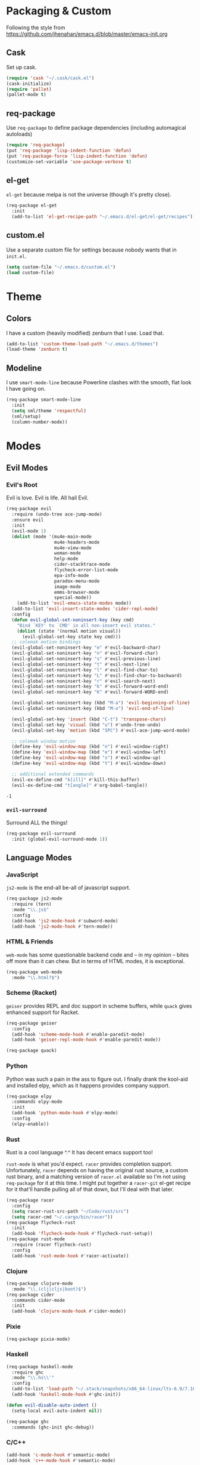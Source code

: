 * Packaging & Custom
  Following the style from
  [[https://github.com/jhenahan/emacs.d/blob/master/emacs-init.org]]
** Cask
   Set up cask.
   #+BEGIN_SRC emacs-lisp
     (require 'cask "~/.cask/cask.el")
     (cask-initialize)
     (require 'pallet)
     (pallet-mode t)
   #+END_SRC
** req-package
   Use =req-package= to define package dependencies (including automagical
   autoloads)
   #+BEGIN_SRC emacs-lisp
     (require 'req-package)
     (put 'req-package 'lisp-indent-function 'defun)
     (put 'req-package-force 'lisp-indent-function 'defun)
     (customize-set-variable 'use-package-verbose t)
   #+END_SRC
** el-get

   =el-get= because melpa is not the universe (though it's pretty close).
   #+BEGIN_SRC emacs-lisp
     (req-package el-get
       :init
       (add-to-list 'el-get-recipe-path "~/.emacs.d/el-get/el-get/recipes"))
   #+END_SRC

** custom.el
   Use a separate custom file for settings because nobody wants that in
   =init.el=.

   #+BEGIN_SRC emacs-lisp
     (setq custom-file "~/.emacs.d/custom.el")
     (load custom-file)
   #+END_SRC

* Theme

** Colors
   I have a custom (heavily modified) zenburn that I use. Load that.

   #+BEGIN_SRC emacs-lisp
     (add-to-list 'custom-theme-load-path "~/.emacs.d/themes")
     (load-theme 'zenburn t)
   #+END_SRC

** Modeline

   I use =smart-mode-line= because Powerline clashes with the smooth, flat look
   I have going on.

   #+BEGIN_SRC emacs-lisp
     (req-package smart-mode-line
       :init
       (setq sml/theme 'respectful)
       (sml/setup)
       (column-number-mode))
   #+END_SRC
* Modes
** Evil Modes
*** Evil's Root

    Evil is love. Evil is life. All hail Evil.

    #+BEGIN_SRC emacs-lisp
      (req-package evil
        :require (undo-tree ace-jump-mode)
        :ensure evil
        :init
        (evil-mode 1)
        (dolist (mode '(mu4e-main-mode
                        mu4e-headers-mode
                        mu4e-view-mode
                        woman-mode
                        help-mode
                        cider-stacktrace-mode
                        flycheck-error-list-mode
                        epa-info-mode
                        paradox-menu-mode
                        image-mode
                        emms-browser-mode
                        special-mode))
          (add-to-list 'evil-emacs-state-modes mode))
        (add-to-list 'evil-insert-state-modes 'cider-repl-mode)
        :config
        (defun evil-global-set-noninsert-key (key cmd)
          "Bind `KEY' to `CMD' in all non-insert evil states."
          (dolist (state '(normal motion visual))
            (evil-global-set-key state key cmd)))
        ;; colemak motion bindings
        (evil-global-set-noninsert-key "e" #'evil-backward-char)
        (evil-global-set-noninsert-key "n" #'evil-forward-char)
        (evil-global-set-noninsert-key "s" #'evil-previous-line)
        (evil-global-set-noninsert-key "t" #'evil-next-line)
        (evil-global-set-noninsert-key "l" #'evil-find-char-to)
        (evil-global-set-noninsert-key "L" #'evil-find-char-to-backward)
        (evil-global-set-noninsert-key "r" #'evil-search-next)
        (evil-global-set-noninsert-key "k" #'evil-forward-word-end)
        (evil-global-set-noninsert-key "K" #'evil-forward-WORD-end)

        (evil-global-set-noninsert-key (kbd "M-a") 'evil-beginning-of-line)
        (evil-global-set-noninsert-key (kbd "M-o") 'evil-end-of-line)

        (evil-global-set-key 'insert (kbd "C-t") 'transpose-chars)
        (evil-global-set-key 'visual (kbd "u") #'undo-tree-undo)
        (evil-global-set-key 'motion (kbd "SPC") #'evil-ace-jump-word-mode)

        ;; colemak window motion
        (define-key 'evil-window-map (kbd "n") #'evil-window-right)
        (define-key 'evil-window-map (kbd "e") #'evil-window-left)
        (define-key 'evil-window-map (kbd "s") #'evil-window-up)
        (define-key 'evil-window-map (kbd "t") #'evil-window-down)

        ;; additional extended commands
        (evil-ex-define-cmd "k[ill]" #'kill-this-buffer)
        (evil-ex-define-cmd "t[angle]" #'org-babel-tangle))
    #+END_SRC

    #+RESULTS:
    : -1

*** =evil-surround=

    Surround ALL the things!

    #+BEGIN_SRC emacs-lisp
      (req-package evil-surround
        :init (global-evil-surround-mode 1))
    #+END_SRC
** Language Modes
*** JavaScript

    =js2-mode= is the end-all be-all of javascript support.

    #+BEGIN_SRC emacs-lisp
      (req-package js2-mode
        :require (tern)
        :mode "\\.js$"
        :config
        (add-hook 'js2-mode-hook #'subword-mode)
        (add-hook 'js2-mode-hook #'tern-mode))
    #+END_SRC
*** HTML & Friends

    =web-mode= has some questionable backend code and -- in my opinion -- bites
    off more than it can chew. But in terms of HTML modes, it is exceptional.

    #+BEGIN_SRC emacs-lisp
      (req-package web-mode
        :mode "\\.html?$")
    #+END_SRC

*** Scheme (Racket)

    =geiser= provides REPL and doc support in scheme buffers, while
    =quack= gives enhanced support for Racket.

    #+BEGIN_SRC emacs-lisp
      (req-package geiser
        :config
        (add-hook 'scheme-mode-hook #'enable-paredit-mode)
        (add-hook 'geiser-repl-mode-hook #'enable-paredit-mode))

      (req-package quack)
    #+END_SRC

*** Python

    Python was such a pain in the ass to figure out. I finally drank
    the kool-aid and installed elpy, which as it happens provides
    company support.

    #+BEGIN_SRC emacs-lisp
      (req-package elpy
        :commands elpy-mode
        :init
        (add-hook 'python-mode-hook #'elpy-mode)
        :config
        (elpy-enable))
    #+END_SRC

*** Rust

    Rust is a cool language ^.^ It has decent emacs support too!

    =rust-mode= is what you'd expect. =racer= provides completion
    support. Unfortunately, =racer= depends on having the original
    rust source, a custom rust binary, and a matching version of
    =racer.el= available so I'm not using =req-package= for it at this
    time. I might put together a =racer-git= el-get recipe for it
    that'll handle pulling all of that down, but I'll deal with that
    later.

    #+BEGIN_SRC emacs-lisp
      (req-package racer
        :config
        (setq racer-rust-src-path "~/Code/rust/src")
        (setq racer-cmd "~/.cargo/bin/racer"))
      (req-package flycheck-rust
        :init
        (add-hook 'flycheck-mode-hook #'flycheck-rust-setup))
      (req-package rust-mode
        :require (racer flycheck-rust)
        :config
        (add-hook 'rust-mode-hook #'racer-activate))
    #+END_SRC

*** Clojure

    #+BEGIN_SRC emacs-lisp
      (req-package clojure-mode
        :mode "\\.(clj|cljs|boot)$")
      (req-package cider
        :commands cider-mode
        :init
        (add-hook 'clojure-mode-hook #'cider-mode))
    #+END_SRC

*** Pixie

    #+BEGIN_SRC emacs-lisp
      (req-package pixie-mode)

    #+END_SRC

*** Haskell

    #+BEGIN_SRC emacs-lisp
      (req-package haskell-mode
        :require ghc
        :mode "\\.hs\\'"
        :config
        (add-to-list 'load-path "~/.stack/snapshots/x86_64-linux/lts-6.9/7.10.3/share/x86_64-linux-ghc-7.10.3/ghc-mod-5.5.0.0/elisp/")
        (add-hook 'haskell-mode-hook #'ghc-init))

      (defun evil-disable-auto-indent ()
        (setq-local evil-auto-indent nil))

      (req-package ghc
        :commands (ghc-init ghc-debug))
    #+END_SRC

*** C/C++

    #+BEGIN_SRC emacs-lisp
      (add-hook 'c-mode-hook #'semantic-mode)
      (add-hook 'c++-mode-hook #'semantic-mode)
    #+END_SRC

    Add a project...
    #+BEGIN_SRC emacs-lisp
      (autoload #'ede-minor-mode "ede")
      (with-eval-after-load 'ede
        (ede-cpp-root-project "Gram"
                              :name "Gram"
                              :file "~/Code/gram/Makefile"
                              :system-include-path '("/usr/include/guile/2.0/")))
    #+END_SRC

*** Cap'n Proto

    The mode for this is not in ELPA, not in EL-GET and not included
    in the debian package. Eww.

    #+BEGIN_SRC emacs-lisp
      (with-eval-after-load 'el-get
      (add-to-list 'el-get-sources '(:name capnp-mode
                                           :type http
                                           :url "https://github.com/sandstorm-io/capnproto/raw/master/highlighting/emacs/capnp-mode.el"
                                           :after (add-to-list 'auto-mode-alist '("\\.capnp\\'" . capnp-mode)))))
    #+END_SRC

    #+BEGIN_SRC emacs-lisp
      (req-package capnp-mode
        :loader el-get)
    #+END_SRC


*** OCaml

    This depends on Merlin being installed through OPAM.

    #+BEGIN_SRC emacs-lisp
      (setq opam-share (substring (shell-command-to-string "opam config var share 2> /dev/null") 0 -1))
      (add-to-list 'load-path (concat opam-share "/emacs/site-lisp"))

      (req-package merlin
        :loader :path
        :require tuareg
        :init
        (add-hook 'tuareg-mode-hook 'merlin-mode t)
        (add-hook 'caml-mode-hook 'merlin-mode t)
        :config
        (setq merlin-command 'opam))
    #+END_SRC
** Utility Modes
*** =helm=

    You know why you're using helm.

    #+BEGIN_SRC emacs-lisp
      (req-package helm
        :diminish (helm-mode . "")
        :bind (("M-x" . helm-M-x)
               ("C-x C-f" . helm-find-files)
               ("M-y" . helm-show-kill-ring)
               ("C-x b" . helm-mini))
        :init
        (require 'helm-config)
        :config
        (helm-mode 1))
    #+END_SRC

*** =tramp=

    Remote file editing ftw

    #+BEGIN_SRC emacs-lisp
      (req-package tramp
        :config
        (setq vc-ignore-dir-regexp
            (format "\\(%s\\)\\|\\(%s\\)"
                    vc-ignore-dir-regexp
                    tramp-file-name-regexp)))
    #+END_SRC

*** =hideshow=

    =hideshow= provides fairly universal code-folding
    #+BEGIN_SRC emacs-lisp
      (add-hook 'prog-mode-hook 'hs-minor-mode)
      (with-eval-after-load "hideshow"
        (bind-key "C-c s h" #'hs-hide-block hs-minor-mode-map)
        (bind-key "C-c s s" #'hs-show-block hs-minor-mode-map)
        (bind-key "C-c s a" #'hs-hide-all hs-minor-mode-map)
        (bind-key "C-c s A" #'hs-show-all hs-minor-mode-map)
        (bind-key "C-c h" #'hs-toggle-hiding hs-minor-mode-map))
    #+END_SRC

*** =flyspell=

    #+BEGIN_SRC emacs-lisp
      (req-package flyspell
        :init
        (add-hook 'text-mode-hook #'flyspell-mode)
        (add-hook 'prog-mode-hook #'flyspell-prog-mode))
    #+END_SRC

*** =flycheck=

    #+BEGIN_SRC emacs-lisp
      (req-package flycheck)
    #+END_SRC

*** =auto-fill-mode=

    Fit text to 80 columns. Because that's the kind of world we live in.

    #+BEGIN_SRC emacs-lisp
      (add-hook 'text-mode-hook #'turn-on-auto-fill)
    #+END_SRC

*** =projectile=

    Projectile: project management for those that wish to remain above the
    depraved.

    #+BEGIN_SRC emacs-lisp
      (req-package projectile
        :require helm-projectile
        :init
        (defun projectile-enable-unless-tramp ()
          "Enables `projectile-mode` unless in a TRAMP buffer."
          (unless (and (buffer-file-name)
                       (file-remote-p (buffer-file-name)))
            (projectile-mode 1)))

        (add-hook 'prog-mode-hook #'projectile-enable-unless-tramp)
        :config
        (setq tags-revert-without-query t)
        (defun projectile-custom-test-suffix (project-type)
          "Get custom test suffixes based on `PROJECT-TYPE'."
          (cond
           ((member project-type '(gulp grunt npm)) "_spec")
           (t (projectile-test-suffix project-type)))))
    #+END_SRC

*** =magit=

    #+BEGIN_SRC emacs-lisp
      (req-package magit
        :bind ("C-c m" . magit-status))
    #+END_SRC

*** =multiple-cursors=

    #+BEGIN_SRC emacs-lisp
      (req-package multiple-cursors
        :bind (("C-c L" . mc/edit-lines)
               ("C-c N" . mc/mark-next-like-this)
               ("C-c P" . mc/mark-previous-like-this)
               ("C-c A" . mc/mark-all-like-this)))
    #+END_SRC

*** =company-mode=

    Autocompletion. Not a fan of =auto-complete-mode=.

    #+BEGIN_SRC emacs-lisp
      (req-package company
        :init
        (add-hook 'after-init-hook #'global-company-mode))
    #+END_SRC

*** =paredit=

    The ultimate in parenthetical editing!

    #+BEGIN_SRC emacs-lisp
      (req-package paredit
        :init
        (add-hook 'emacs-lisp-mode-hook #'enable-paredit-mode)
        (add-hook 'eval-expression-minibuffer-setup-hook #'enable-paredit-mode)
        (add-hook 'lisp-mode-hook #'enable-paredit-mode)
        (add-hook 'lisp-interaction-mode-hook #'enable-paredit-mode)
        ;trying moving clojure stuff to smartparens
        )
    #+END_SRC

*** =yasnippet=

    # #+BEGIN_SRC emacs-lisp
    #   (req-package yasnippet
    #     :init (add-hook 'prog-mode-hook #'yas-minor-mode))
    # #+END_SRC

*** =org-mode=

    #+BEGIN_SRC emacs-lisp
      ;(req-package org
      ;  :config
      ;  (add-hook 'org-babel-after-execute-hook 'org-display-inline-images 'append))
    #+END_SRC

    Hacking around Org's lack of inline image background support.

    #+BEGIN_SRC emacs-lisp
      (defcustom org-inline-image-background nil
        "The color used as the default background for inline images.
        When nil, use the default face background."
        :group 'org
        :type '(choice color (const nil)))

      ;;; literally copypasta from org.el.gz
      (defun org-display-inline-images (&optional include-linked refresh beg end)
        "Display inline images.
      Normally only links without a description part are inlined, because this
      is how it will work for export.  When INCLUDE-LINKED is set, also links
      with a description part will be inlined.  This can be nice for a quick
      look at those images, but it does not reflect what exported files will look
      like.
      When REFRESH is set, refresh existing images between BEG and END.
      This will create new image displays only if necessary.
      BEG and END default to the buffer boundaries."
        (interactive "P")
        (when (display-graphic-p)
          (unless refresh
            (org-remove-inline-images)
            (if (fboundp 'clear-image-cache) (clear-image-cache)))
          (save-excursion
            (save-restriction
          (widen)
          (setq beg (or beg (point-min)) end (or end (point-max)))
          (goto-char beg)
          (let ((re (concat "\\[\\[\\(\\(file:\\)\\|\\([./~]\\)\\)\\([^]\n]+?"
                    (substring (org-image-file-name-regexp) 0 -2)
                    "\\)\\]" (if include-linked "" "\\]")))
                (case-fold-search t)
                old file ov img type attrwidth width)
            (while (re-search-forward re end t)
              (setq old (get-char-property-and-overlay (match-beginning 1)
                                   'org-image-overlay)
                file (expand-file-name
                  (concat (or (match-string 3) "") (match-string 4))))
              (when (image-type-available-p 'imagemagick)
                (setq attrwidth (if (or (listp org-image-actual-width)
                            (null org-image-actual-width))
                        (save-excursion
                          (save-match-data
                            (when (re-search-backward
                               "#\\+attr.*:width[ \t]+\\([^ ]+\\)"
                               (save-excursion
                                 (re-search-backward "^[ \t]*$\\|\\`" nil t)) t)
                          (string-to-number (match-string 1))))))
                  width (cond ((eq org-image-actual-width t) nil)
                      ((null org-image-actual-width) attrwidth)
                      ((numberp org-image-actual-width)
                       org-image-actual-width)
                      ((listp org-image-actual-width)
                       (or attrwidth (car org-image-actual-width))))
                  type (if width 'imagemagick)))
              (when (file-exists-p file)
                (if (and (car-safe old) refresh)
                (image-refresh (overlay-get (cdr old) 'display))
              (setq img (save-match-data (create-image file type nil :width width :background org-inline-image-background)))
              (when img
                (setq ov (make-overlay (match-beginning 0) (match-end 0)))
                (overlay-put ov 'display img)
                (overlay-put ov 'face 'default)
                (overlay-put ov 'org-image-overlay t)
                (overlay-put ov 'modification-hooks
                         (list 'org-display-inline-remove-overlay))
                (push ov org-inline-image-overlays))))))))))
    #+END_SRC

*** =smartparens=

    #+BEGIN_SRC emacs-lisp
      (req-package smartparens
        :init
        (add-hook 'js2-mode-hook #'smartparens-strict-mode)
        (add-hook 'c-mode-hook #'smartparens-strict-mode)
        (add-hook 'c++-mode-hook #'smartparens-strict-mode)
        (add-hook 'python-mode-hook #'smartparens-strict-mode)
        (add-hook 'clojure-mode-hook #'smartparens-strict-mode)
        (add-hook 'cider-repl-mode-hook #'smartparens-strict-mode)
        :config
        (require 'smartparens-config)
        (sp-local-pair '(clojure-mode cider-repl-mode) "'" nil :actions nil))
    #+END_SRC

    And =evil= integration:

    # #+BEGIN_SRC emacs-lisp
    #   (req-package evil-smartparens
    #     :init
    #     (add-hook 'smartparens-strict-mode-hook #'evil-smartparens-mode)
    #     :config
    #     (evil-define-key 'normal evil-smartparens-mode-map (kbd "s") nil))
    # #+END_SRC
*** =emms=

    Hooking =emms= into mpd so that I can actually view my library.
    Not a huge fan of =emms= in general, but it is better than going
    through =mpc= all the time.

    #+BEGIN_SRC emacs-lisp
      (req-package emms
        :commands (emms-smart-browse emms-browser)
        :config
        (require 'emms-player-mpd)
        (emms-all)
        (add-to-list 'emms-info-functions #'emms-info-mpd)
        (add-to-list 'emms-player-list #'emms-player-mpd))
    #+END_SRC
*** =markdown-mode=

    My markdown settings finally got to the point that merely having
    it installed is no longer enough. I want to enable =pandoc-mode=
    when in Markdown mode 99% of the time, and also want to disable
    underscores for italics because most of my references use _ to
    delimit fields.

    #+BEGIN_SRC emacs-lisp
      (req-package markdown-mode
        :require pandoc-mode
        :config
        (add-hook 'markdown-mode-hook #'pandoc-mode)
        (setq markdown-regex-italic "\\(?:^\\|[^\\]\\)\\(\\([*]\\)\\([^ \n    \\]\\|[^ \n ]\\(?:.\\|\n[^\n]\\)*?[^\\ ]\\)\\(\\2\\)\\)"))
    #+END_SRC
*** =helm-swoop=

    #+BEGIN_SRC emacs-lisp
      (req-package helm-swoop
        :bind (:map evil-motion-state-map
               ("M-i" . helm-swoop-from-evil-search)))
    #+END_SRC
* Miscellaneous Customizations
** Mouse Paste Behavior
   I want =S-<insert>= to behave like most other Linux programs.

   #+BEGIN_SRC emacs-lisp
     (setq mouse-yank-at-point t)
     (global-set-key (kbd "S-<insert>") (lambda ()
                                          (interactive)
                                          (mouse-yank-primary (point))))
   #+END_SRC

** Unfill Paragraph

   Sometimes filling to column 80 isn't what one wants.

   #+BEGIN_SRC emacs-lisp
     (defun unfill-paragraph ()
       "Undo `fill-paragraph'."
       (interactive)
       (let ((fill-column (point-max)))
         (fill-paragraph nil)))

     (bind-key "M-Q" #'unfill-paragraph)
   #+END_SRC

** Revert All Buffers

   #+BEGIN_SRC emacs-lisp
     (defun revert-all-buffers ()
       "Reverts all unmodified file buffers."
       (interactive)
       (dolist (buf (buffer-list))
         (with-current-buffer buf
           (when (and (buffer-file-name) (file-exists-p (buffer-file-name)) (not (buffer-modified-p)))
             (revert-buffer t t t))))
       (message "Refreshed all unmodified file buffers."))

     (bind-key "C-c C-r" #'revert-all-buffers)
   #+END_SRC

** Uniquify

   Automagically prefix multiple files with the same name with their containing
   directories. This is the alternative to "A<2>" "A<3>", etc.

   #+BEGIN_SRC emacs-lisp
   (require 'uniquify)
   #+END_SRC

** Indentation

   4 spaces. Speak not of tabs within these walls.

   #+BEGIN_SRC emacs-lisp
     (setq-default indent-tabs-mode nil)
     (setq tab-width 4)
   #+END_SRC

** Startup Screen

   Disable the emacs welcome screen.

   #+BEGIN_SRC emacs-lisp
     (setq-default inhibit-startup-screen t)
   #+END_SRC

** =*scratch*=

   Set =*scratch*= to have an empty message by default.

   #+BEGIN_SRC emacs-lisp
     (setq initial-scratch-message "")
   #+END_SRC

** Replace Strings

   #+BEGIN_SRC emacs-lisp
     (bind-key "C-c r" #'replace-regexp)
     (bind-key "C-c M-r" #'replace-regexp)     ; legacy binding because I'm likely to hit it
   #+END_SRC

** Compilation

   #+BEGIN_SRC emacs-lisp
     (bind-key "C-c c" #'compile)
   #+END_SRC

*** bury compilation buffer

    #+BEGIN_SRC emacs-lisp
      (defun bury-compile-buffer-if-successful (buffer string)
        "Bury a compilation buffer if succeeded without warnings "
        (if (and
             (string-match "compilation" (buffer-name buffer))
             (string-match "finished" string))
            (run-with-timer 1 nil (lambda (buf)
                                    (quit-window nil (get-buffer-window buf)))
                            buffer)))
      (add-hook 'compilation-finish-functions 'bury-compile-buffer-if-successful)
    #+END_SRC
** Un-disabled fns

   #+BEGIN_SRC emacs-lisp
     (put 'scroll-left 'disabled nil)
     (put 'narrow-to-page 'disabled nil)
     (put 'upcase-region 'disabled nil)
     (put 'downcase-region 'disabled nil)
   #+END_SRC

** systemd

   systemd has like a bajillion file extensions, all of which are
   =conf-unix-mode=.

   #+BEGIN_SRC emacs-lisp
     (add-to-list 'auto-mode-alist '("\\.service\\'" . conf-unix-mode))
   #+END_SRC

** mu4e

   mu4e is a pretty good mail system built on =mu=, a tool to search
   local Maildirs. It's very fast (which is awesome) and also has
   decent support for threading and multiple accounts.

   On debian, I need to add the load path:
   #+BEGIN_SRC emacs-lisp
     (add-to-list 'load-path "/usr/local/share/emacs/site-lisp/mu4e")
   #+END_SRC

   #+BEGIN_SRC emacs-lisp
     (autoload 'mu4e "mu4e"
       "If mu4e is not running yet, start it. Then, show the the main
     window, unless BACKGROUND (prefix-argument) is non-nil."
       t)
   #+END_SRC

   #+BEGIN_SRC emacs-lisp
     (with-eval-after-load 'mu4e
       (require 'smtpmail)
       (require 'mu4e-contrib)

       (setq user-full-name "J David Smith")

       (defun mu4e-address-from-header (header)
         (string-match "<\\(.+\\)>" header)
         (match-string 1 header))

       (defun mu4e-account-for (address)
         (if (s-contains? "@" address)
             (cadr (s-split "@" address))
           address))

       (defun mu4e-account-field (address field)
         (let* ((account (mu4e-account-for address))
                (flist (cdr (assoc account mu4e-account-alist))))
           (cadr (assoc field flist))))

       (defun mu4e-sent-folder (msg)
         (or
          (mu4e-account-field (mu4e-address-from-header (message-field-value "From")) 'sent-folder)
          (f-join
           "/"
           (mu4e-account-for (mu4e-address-from-header (message-field-value "From")))
           "Sent")))

       (defun mu4e-trash-folder (msg)
         (or
          (mu4e-account-field (cadr (s-split "/" (mu4e-message-field msg :maildir))) 'trash-folder)
          (f-join
           (f-dirname (mu4e-message-field msg :maildir))
           "Trash")))

       (setq mu4e-maildir       "~/Mail/"
             mu4e-drafts-folder "/drafts"
             mu4e-sent-folder   #'mu4e-sent-folder
             mu4e-trash-folder  #'mu4e-trash-folder)

       (defvar mu4e-account-alist
         '(("archlinux.us"
            (mu4e-drafts-folder "/archlinux.us/Drafts")  ; changed from [Gmail].Drafts because these buggers don't get deleted properly
            (trash-folder "/archlinux.us/\[Gmail\]/Trash")
            (user-mail-address "emallson@archlinux.us")
            (smtpmail-default-smtp-server "smtp.gmail.com")
            (smtpmail-smtp-server "smtp.gmail.com")
            (smtpmail-stream-type starttls)
            (smtpmail-smtp-service 587))
           ("atlanis.net"
            (mu4e-drafts-folder "/atlanis.net/Drafts")
            (user-mail-address "emallson@atlanis.net")
            (smtpmail-default-smtp-server "smtp.atlanis.net")
            (smtpmail-smtp-server "smtp.atlanis.net")
            (smtpmail-stream-type starttls)
            (smtpmail-smtp-service 587))
           ("cs.uky.edu"
            (mu4e-drafts-folder "/cs.uky.edu/Drafts")
            (mu4e-sent-folder "/cs.uky.edu/Sent")
            (user-mail-address "emallson@cs.uky.edu")
            (smtpmail-default-smtp-server "mail.cs.uky.edu")
            (smtpmail-smtp-server "mail.cs.uky.edu")
            (smtpmail-stream-type starttls)
            (smtpmail-smtp-service 587))
           ("ufl.edu"
            (mu4e-drafts-folder "/ufl.edu/Drafts")
            (mu4e-sent-folder "/ufl.edu/Sent Items")
            (trash-folder "/ufl.edu/Deleted Items")
            (user-mail-address "emallson@ufl.edu")
            (smtpmail-default-smtp-server "smtp.office365.com")
            (smtpmail-smtp-server "smtp.office365.com")
            (smtpmail-stream-type starttls)
            (smtpmail-smtp-service 587))
           ("cise.ufl.edu"
            (mu4e-drafts-folder "/cise.ufl.edu/Drafts")
            (mu4e-sent-folder "/cise.ufl.edu/Sent")
            (user-mail-address "jdsmith@cise.ufl.edu")
            (smtpmail-default-smtp-server "mail.cise.ufl.edu")
            (smtpmail-smtp-server "mail.cise.ufl.edu")
            (smtpmail-stream-type ssl)
            (smtpmail-smtp-service 465))))

       (defun mu4e-on-compose-set-account ()
         "Set the account to use when composing a message."
         (let* ((account
                 (if mu4e-compose-parent-message
                     (let ((maildir (mu4e-message-field mu4e-compose-parent-message :maildir)))
                       (string-match "/\\(.*?\\)/" maildir)
                       (match-string 1 maildir))
                   (completing-read (format "Compose with account: (%s) "
                                            (mapconcat 'car mu4e-account-alist " "))
                                    (mapcar 'car mu4e-account-alist)
                                    nil t nil nil (caar mu4e-account-alist))))
                (account-vars (cdr (assoc account mu4e-account-alist))))
           (if account-vars
               (mapc (lambda (var)
                       (set (car var) (cadr var)))
                     account-vars)
             (error "No email account found"))))

       (add-hook 'mu4e-compose-pre-hook 'mu4e-on-compose-set-account)

       (defun mu4e-behavior-delete-when-gmail ()
         (if (string= (message-sendmail-envelope-from) "emallson@archlinux.us")
             'delete 'sent))

       (setq mu4e-sent-messages-behavior #'mu4e-behavior-delete-when-gmail)

       (setq mu4e-maildir-shortcuts
             '(("/archlinux.us/INBOX" . ?i)
               ("/atlanis.net/INBOX" . ?a)
               ("/cs.uky.edu/INBOX" . ?c)
               ("/ufl.edu/INBOX" . ?u)
               ("/cise.ufl.edu/INBOX" . ?j)))

       (setq message-send-mail-function 'smtpmail-send-it)

       (defun mu4e-all-accounts-maildir (subdir)
         "Returns the mu search for maildir:/*/`subdir'."
         (string-join (mapcar (lambda (account)
                                (concat "maildir:\"/" account "/" subdir "\""))
                              (mapcar #'car mu4e-account-alist))
                      " or "))

       (unless (fboundp 'mu4e-bookmark-define)
         (defun mu4e-bookmark-define (query title key)
           (add-to-list 'mu4e-bookmarks (list query title key) nil
                        (lambda (a b)
                          (equal (nth 2 a)
                                  (nth 2 b))))))

       (setq mu4e-bookmarks '())
       (mu4e-bookmark-define "flag:flagged" "Flagged" ?f)
       (mu4e-bookmark-define (concat "flag:unread AND (" (mu4e-all-accounts-maildir "INBOX") ")")
                             "Inbox Unread" ?u)
       (mu4e-bookmark-define (mu4e-all-accounts-maildir "INBOX")
                             "Combined Inbox" ?i)

       (add-to-list 'mu4e-view-actions
                    '("open in browser" . mu4e-action-view-in-browser) t)

       (setq message-kill-buffer-on-exit t)

       (setq mu4e-html2text-command 'mu4e-shr2text)

       ;; add format=flowed to outgoing email. this *should* make them
       ;; easier to read on mobile, but in practice not sure whether it
       ;; hurts or helps because it seems to break things like lists.
       (add-hook 'mu4e-compose-mode-hook
                 (defun cpb-compose-setup ()
                   "Outgoing mails get format=flowed."
                   (use-hard-newlines t 'guess)))

       ;; this helps prevents UID problems with mbsync
       (customize-set-variable 'mu4e-change-filenames-when-moving t))
   #+END_SRC
** Remove TAGS from capf

   I have no idea why, but on some projects
   =tags-completion-at-point-functions= just hangs forever. I don't
   really use tags except on C/C++ projects where I can manually
   enable it in mode-specific stuff, so I'm removing it from the
   default.

   #+BEGIN_SRC emacs-lisp
     (setq-default completion-at-point-functions
                   (remove #'tags-completion-at-point-function completion-at-point-functions))
   #+END_SRC

** Unicode Support

   Emacs has built-in unicode support, of course. However, the default
   setup gives most unicode glyphs something like 3x line-height. This
   is obnoxious because I want to have abbrevs set up for characters
   like π without having them break my +carefully constructed+
   haphazard-but-functional typographic setup.

   #+BEGIN_SRC emacs-lisp
     (req-package unicode-fonts
       :init (unicode-fonts-setup))
   #+END_SRC
** Pretty Symbols
   Now that I have proper unicode support, time to use it!

   Most compilers don't actually like unicode symbols very much >.>

   Emacs to the rescue! Using `prettify-symbols-mode` to /display/ the
   correct symbol instead of the text without actually changing the
   text.

   #+BEGIN_SRC emacs-lisp
     (defvar greek-symbols-alist)
     (setq greek-symbols-alist
           '(("lambda" . ?λ)
             ("omega" . ?ω)
             ("rho" . ?ρ)
             ("delta" . ?Δ) ; using the capital here because I almost never want the small delta
             ("nabla" . ?∇) ; not actually a greek letter hue
             ))
   #+END_SRC

   As far as I know, I /always/ want these on. Maybe I'll stick to
   programming modes for now...

   Anyway, apparently =prettify-symbols-mode= demands WORDS not
   SUBSTRINGS. This is unfortunate. Rolling my own...

   #+BEGIN_SRC emacs-lisp
     (req-package 'ov)
     (require 'ov)                           ; TODO: there is a req-package key for this

     (defcustom symbol-overlay-alist nil
       "Alist used to overlay symbols in `symbol-overlay-mode'. Each
       key should be a regexp, and each value should be the string to
       be displayed in the overlay."
       :type 'alist
       :group 'symbol-overlay)

     (defun symbol-overlay-modification-hook (overlay afterp _beg _end &optional len)
       (let ((inhibit-modification-hooks t))
         (if afterp
             (unless (= len 0)
               (delete-overlay overlay)))))

     (defun symbol-overlay-within-line (pair)
       (let* ((regexp (car pair))
              (replacement (cdr pair))
              (overlay (ov-regexp regexp (line-beginning-position) (line-end-position))))
         (ov-set overlay
                 'category 'symbol-overlay
                 'display (if (characterp replacement)
                              (char-to-string replacement)
                            replacement)
                 'modification-hooks '(symbol-overlay-modification-hook))))

     (defun symbol-overlay-current-line (_beg _end _len)
       (save-excursion
         (ov-clear 'category 'symbol-overlay (line-beginning-position) (line-end-position))
         (-flatten (mapcar #'symbol-overlay-within-line symbol-overlay-alist))))

     (defun symbol-overlay-buffer (&optional no-clearp)
       "Overlay the entire buffer. If `no-clearp' is nil, clear
       overlays with category `symbol-overlay' first."
       (interactive)
       (save-excursion
         (unless no-clearp
           (ov-clear 'category 'symbol-overlay))
         (while (not (eobp))
           (symbol-overlay-current-line nil nil nil)
           (forward-line))))

     (define-minor-mode symbol-overlay-mode
       "Display symbols in overlays replacing regexps.

     Please don't shoot yourself in the foot. Use fast regexps. All
     regexps are (currently) limited to matching within a line."
       :lighter " §"
       (if (not (null symbol-overlay-mode))
           (progn
             (symbol-overlay-buffer t)
             (add-hook 'after-change-functions #'symbol-overlay-current-line t t))
         (progn (ov-clear 'category 'symbol-overlay)
                (remove-hook 'after-change-functions #'symbol-overlay-current-line t))))
   #+END_SRC

   And now we turn it on with greek symbols in =prog-mode=.

   #+BEGIN_SRC emacs-lisp
     (defun prog-mode-pretty-symbols ()
       (setq-local symbol-overlay-alist greek-symbols-alist))

     (add-hook 'prog-mode-hook #'symbol-overlay-mode)
     (add-hook 'prog-mode-hook #'prog-mode-pretty-symbols)
   #+END_SRC

* Monkey Patches
** semantic-c-do-lex-if

   <2016-01-24 Sun>
   #+BEGIN_SRC emacs-lisp
     (with-eval-after-load 'semantic/bovine/c
       (defun semantic-c-do-lex-if ()
         "Handle lexical CPP if statements.
     Enables a takeover of some hideif functions, then uses hideif to
     evaluate the #if expression and enables us to make decisions on which
     code to parse."
         ;; Enable our advice, and use hideif to parse.
         (let* ((semantic-c-takeover-hideif nil)
                (hif-ifx-regexp (concat hif-cpp-prefix "\\(elif\\|if\\(n?def\\)?\\)[ \t]+"))
                (parsedtokelist
                 (condition-case nil
                     ;; This is imperfect, so always assume on error.
                     (hif-canonicalize)
                   (error nil))))

           (let ((eval-form (eval parsedtokelist)))
             (if (or (not eval-form)
                     (and (numberp eval-form)
                          (equal eval-form 0)));; ifdef line resulted in false

                 ;; The if indicates to skip this preprocessor section
                 (let ((pt nil))
                   (semantic-push-parser-warning (format "Skip %s" (buffer-substring-no-properties (point-at-bol) (point-at-eol)))
                                                 (point-at-bol) (point-at-eol))
                   (beginning-of-line)
                   (setq pt (point))
                   ;; This skips only a section of a conditional.  Once that section
                   ;; is opened, encountering any new #else or related conditional
                   ;; should be skipped.
                   (semantic-c-skip-conditional-section)
                   (setq semantic-lex-end-point (point))

                   ;; @TODO -somewhere around here, we also need to skip
                   ;; other sections of the conditional.

                   nil)
               ;; Else, don't ignore it, but do handle the internals.
               (end-of-line)
               (setq semantic-lex-end-point (point))
               nil)))))
   #+END_SRC
* Finalé

  Let =req-package= scurry off and do all the hard work.

  #+BEGIN_SRC emacs-lisp
    (req-package-finish)
  #+END_SRC

